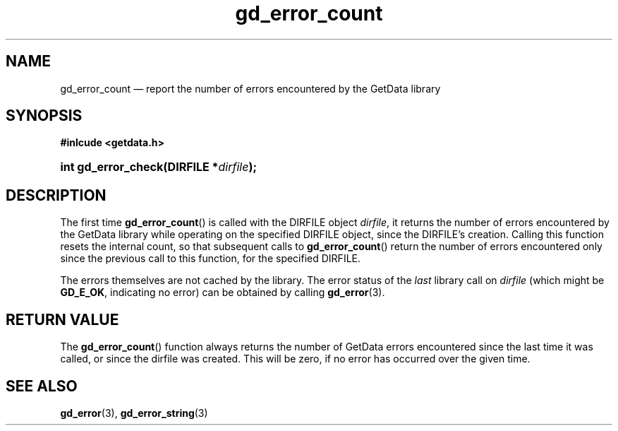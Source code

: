 .\" gd_error_count.3.  The gd_error_count man page.
.\"
.\" Copyright (C) 2011 D. V. Wiebe
.\"
.\""""""""""""""""""""""""""""""""""""""""""""""""""""""""""""""""""""""""
.\"
.\" This file is part of the GetData project.
.\"
.\" Permission is granted to copy, distribute and/or modify this document
.\" under the terms of the GNU Free Documentation License, Version 1.2 or
.\" any later version published by the Free Software Foundation; with no
.\" Invariant Sections, with no Front-Cover Texts, and with no Back-Cover
.\" Texts.  A copy of the license is included in the `COPYING.DOC' file
.\" as part of this distribution.
.\"
.TH gd_error_count 3 "18 August 2011" "Version 0.8.0" "GETDATA"
.SH NAME
gd_error_count \(em report the number of errors encountered by the GetData
library
.SH SYNOPSIS
.B #inlcude <getdata.h>
.HP
.nh
.ad l
.BI "int gd_error_check(DIRFILE *" dirfile );
.hy
.ad n
.SH DESCRIPTION
The first time
.BR gd_error_count ()
is called with the DIRFILE object
.IR dirfile ,
it returns the number of errors encountered by the GetData library while
operating on the specified DIRFILE object, since the DIRFILE's creation.
Calling this function resets the internal count, so that subsequent calls to
.BR gd_error_count ()
return the number of errors encountered only since the previous call to this
function, for the specified DIRFILE.

The errors themselves are not cached by the library.  The error status of
the 
.I last
library call on
.I dirfile
(which might be
.BR GD_E_OK ,
indicating no error) can be obtained by calling
.BR gd_error (3).

.SH RETURN VALUE
The
.BR gd_error_count ()
function always returns the number of GetData errors encountered since the last
time it was called, or since the dirfile was created. This will be zero, if no
error has occurred over the given time.
.SH SEE ALSO
.BR gd_error (3),
.BR gd_error_string (3)
